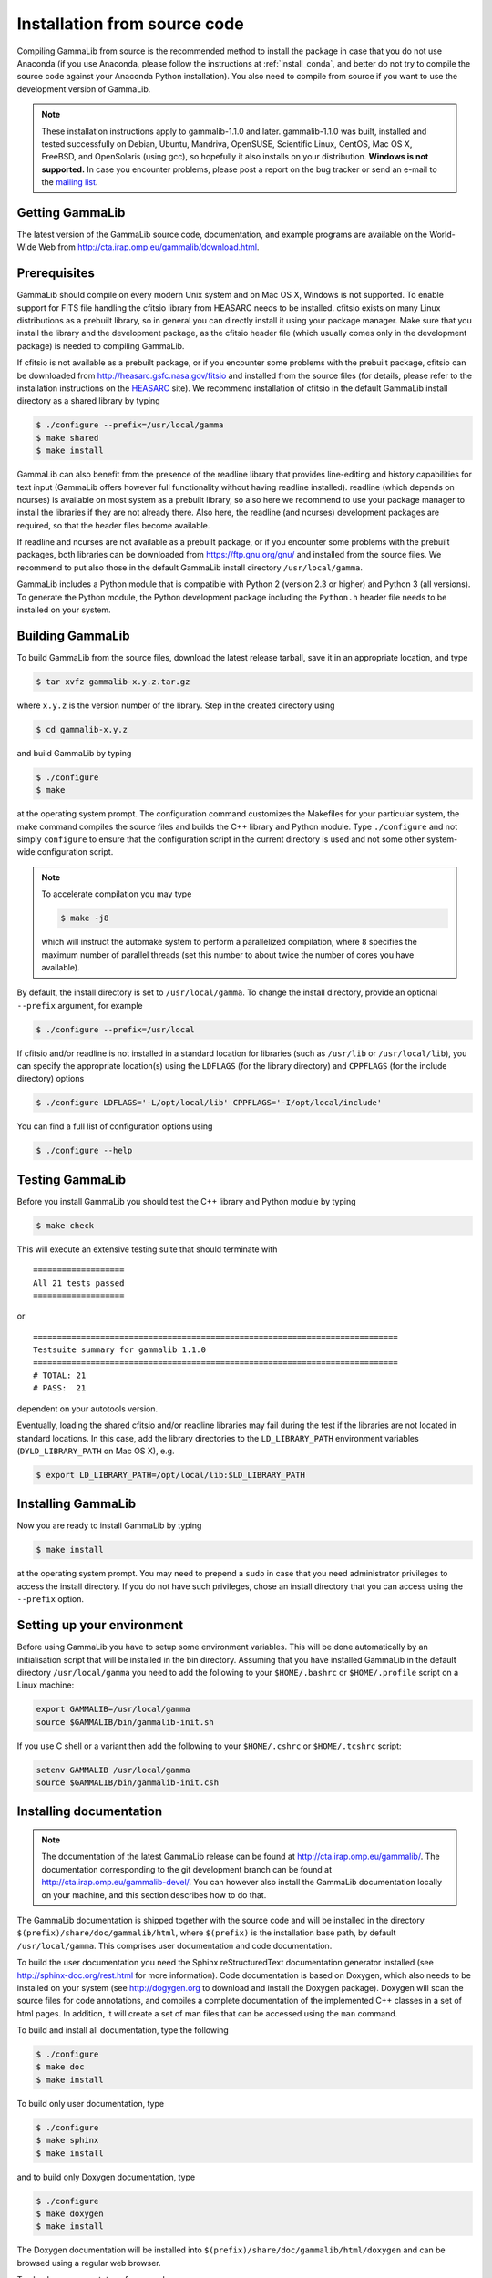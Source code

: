 .. _install_source:

Installation from source code
=============================

Compiling GammaLib from source is the recommended method to install the package
in case that you do not use Anaconda (if you use Anaconda, please follow
the instructions at :ref:`install_conda`, and better do not try to compile
the source code against your Anaconda Python installation). You also need to
compile from source if you want to use the development version of GammaLib.

.. note ::
   These installation instructions apply to gammalib-1.1.0 and
   later. gammalib-1.1.0 was built, installed and tested
   successfully on Debian, Ubuntu, Mandriva, OpenSUSE, Scientific Linux,
   CentOS, Mac OS X, FreeBSD, and OpenSolaris (using gcc), so
   hopefully it also installs on your distribution.
   **Windows is not supported.**
   In case you encounter problems, please post a report on the bug tracker or
   send an e-mail to the `mailing list <mailto:ctools@irap.omp.eu>`_.


Getting GammaLib
----------------

The latest version of the GammaLib source code, documentation, and
example programs are available on the World-Wide Web from
`http://cta.irap.omp.eu/gammalib/download.html <http://cta.irap.omp.eu/gammalib/download.html>`_.


Prerequisites
-------------

GammaLib should compile on every modern Unix system and on Mac OS X,
Windows is not supported. To enable support for FITS file handling
the cfitsio library from HEASARC needs to be installed. cfitsio exists
on many Linux distributions as a prebuilt library, so in general you
can directly install it using your package manager. Make sure that you 
install the library and the development package, as the cfitsio header
file (which usually comes only in the development package) is needed 
to compiling GammaLib.

If cfitsio is not available as a prebuilt package, or if you encounter
some problems with the prebuilt package, cfitsio can be downloaded from
`http://heasarc.gsfc.nasa.gov/fitsio <https://heasarc.gsfc.nasa.gov/fitsio/>`_
and installed from the source files (for details, please refer to the
installation instructions on the
`HEASARC <https://heasarc.gsfc.nasa.gov/fitsio/>`_ site). We recommend
installation of cfitsio in the default GammaLib install directory as a
shared library by typing

.. code-block:: bash

   $ ./configure --prefix=/usr/local/gamma
   $ make shared
   $ make install

GammaLib can also benefit from the presence of the readline library that
provides line-editing and history capabilities for text input (GammaLib
offers however full functionality without having readline
installed). readline (which depends on ncurses) is available on most
system as a prebuilt library, so also here we recommend to use your
package manager to install the libraries if they are not already there.
Also here, the readline (and ncurses) development packages are required,
so that the header files become available.

If readline and ncurses are not available as a prebuilt package, or if
you encounter some problems with the prebuilt packages, both libraries
can be downloaded from
`https://ftp.gnu.org/gnu/ <https://ftp.gnu.org/gnu/>`_
and installed from the source files. We recommend to put also those in the
default GammaLib install directory ``/usr/local/gamma``.

GammaLib includes a Python module that is compatible with Python 2 (version
2.3 or higher) and Python 3 (all versions). To generate the Python module,
the Python development package including the ``Python.h`` header file needs
to be installed on your system.


Building GammaLib
-----------------

To build GammaLib from the source files, download the latest release
tarball, save it in an appropriate location,
and type

.. code-block:: bash

   $ tar xvfz gammalib-x.y.z.tar.gz

where ``x.y.z`` is the version number of the library. Step in the created
directory using

.. code-block:: bash

   $ cd gammalib-x.y.z

and build GammaLib by typing

.. code-block:: bash

   $ ./configure
   $ make

at the operating system prompt. The configuration command customizes the
Makefiles for your particular system, the make command compiles the
source files and builds the C++ library and Python module. Type
``./configure`` and not simply ``configure`` to ensure that the configuration
script in the current directory is used and not some other system-wide
configuration script.

.. note::
   To accelerate compilation you may type

   .. code-block:: bash

      $ make -j8

   which will instruct the automake system to perform a parallelized compilation,
   where ``8`` specifies the maximum number of parallel threads (set this number
   to about twice the number of cores you have available).

By default, the install directory is set to ``/usr/local/gamma``. To change the
install directory, provide an optional ``--prefix`` argument, for example

.. code-block:: bash

   $ ./configure --prefix=/usr/local

If cfitsio and/or readline is not installed in a standard location for
libraries (such as ``/usr/lib`` or ``/usr/local/lib``), you can specify
the appropriate location(s) using the ``LDFLAGS`` (for the library
directory) and ``CPPFLAGS`` (for the include directory) options

.. code-block:: bash

   $ ./configure LDFLAGS='-L/opt/local/lib' CPPFLAGS='-I/opt/local/include'

You can find a full list of configuration options using

.. code-block:: bash

   $ ./configure --help


Testing GammaLib
----------------

Before you install GammaLib you should test the C++ library and Python 
module by typing

.. code-block:: bash

   $ make check

This will execute an extensive testing suite that should terminate with ::

   ===================
   All 21 tests passed
   ===================

or ::

  ============================================================================
  Testsuite summary for gammalib 1.1.0
  ============================================================================
  # TOTAL: 21
  # PASS:  21

dependent on your autotools version.

Eventually, loading the shared cfitsio and/or readline libraries may
fail during the test if the libraries are not located in standard
locations. In this case, add the library directories to the
``LD_LIBRARY_PATH`` environment variables (``DYLD_LIBRARY_PATH`` on Mac OS
X), e.g.

.. code-block:: bash

   $ export LD_LIBRARY_PATH=/opt/local/lib:$LD_LIBRARY_PATH


Installing GammaLib
-------------------

Now you are ready to install GammaLib by typing

.. code-block:: bash

   $ make install

at the operating system prompt. You may need to prepend a ``sudo`` in
case that you need administrator privileges to access the install
directory. If you do not have such privileges, chose an install directory
that you can access using the ``--prefix`` option.


.. _setup_env:

Setting up your environment
---------------------------

Before using GammaLib you have to setup some environment variables. This
will be done automatically by an initialisation script that will be
installed in the bin directory. Assuming that you have installed
GammaLib in the default directory ``/usr/local/gamma`` you need to add the
following to your ``$HOME/.bashrc`` or ``$HOME/.profile`` script on a Linux
machine:

.. code-block:: bash

   export GAMMALIB=/usr/local/gamma
   source $GAMMALIB/bin/gammalib-init.sh

If you use C shell or a variant then add the following to your
``$HOME/.cshrc`` or ``$HOME/.tcshrc`` script:

.. code-block:: csh

   setenv GAMMALIB /usr/local/gamma
   source $GAMMALIB/bin/gammalib-init.csh


Installing documentation
------------------------

.. note ::
   The documentation of the latest GammaLib release can be found at
   `http://cta.irap.omp.eu/gammalib/ <http://cta.irap.omp.eu/gammalib/>`_.
   The documentation corresponding to the git development branch can be
   found at
   `http://cta.irap.omp.eu/gammalib-devel/ <http://cta.irap.omp.eu/gammalib-devel/>`_.
   You can however also install the GammaLib documentation locally on your
   machine, and this section describes how to do that.

The GammaLib documentation is shipped together with the source code and
will be installed in the directory ``$(prefix)/share/doc/gammalib/html``,
where ``$(prefix)`` is the installation base path, by default
``/usr/local/gamma``. This comprises user documentation and code
documentation.

To build the user documentation you need the Sphinx reStructuredText
documentation generator installed
(see `http://sphinx-doc.org/rest.html <http://sphinx-doc.org/rest.html>`_
for more information).
Code documentation is based on Doxygen, which also needs to be installed
on your system
(see `http://dogygen.org <http://doxygen.org>`_ to download and install
the Doxygen package).
Doxygen will scan the source files for code annotations, and compiles a
complete documentation of the implemented C++ classes in a set of html
pages. In addition, it will create a set of man files that can be accessed 
using the ``man`` command.

To build and install all documentation, type the following

.. code-block:: bash

   $ ./configure
   $ make doc
   $ make install

To build only user documentation, type

.. code-block:: bash

   $ ./configure
   $ make sphinx
   $ make install

and to build only Doxygen documentation, type

.. code-block:: bash

   $ ./configure
   $ make doxygen
   $ make install

The Doxygen documentation will be installed into
``$(prefix)/share/doc/gammalib/html/doxygen`` and can be browsed using a
regular web browser.

To check man support, type for example

.. code-block:: bash

   $ man GObservations

and you should see the documentation for the GObservations C++ class.
